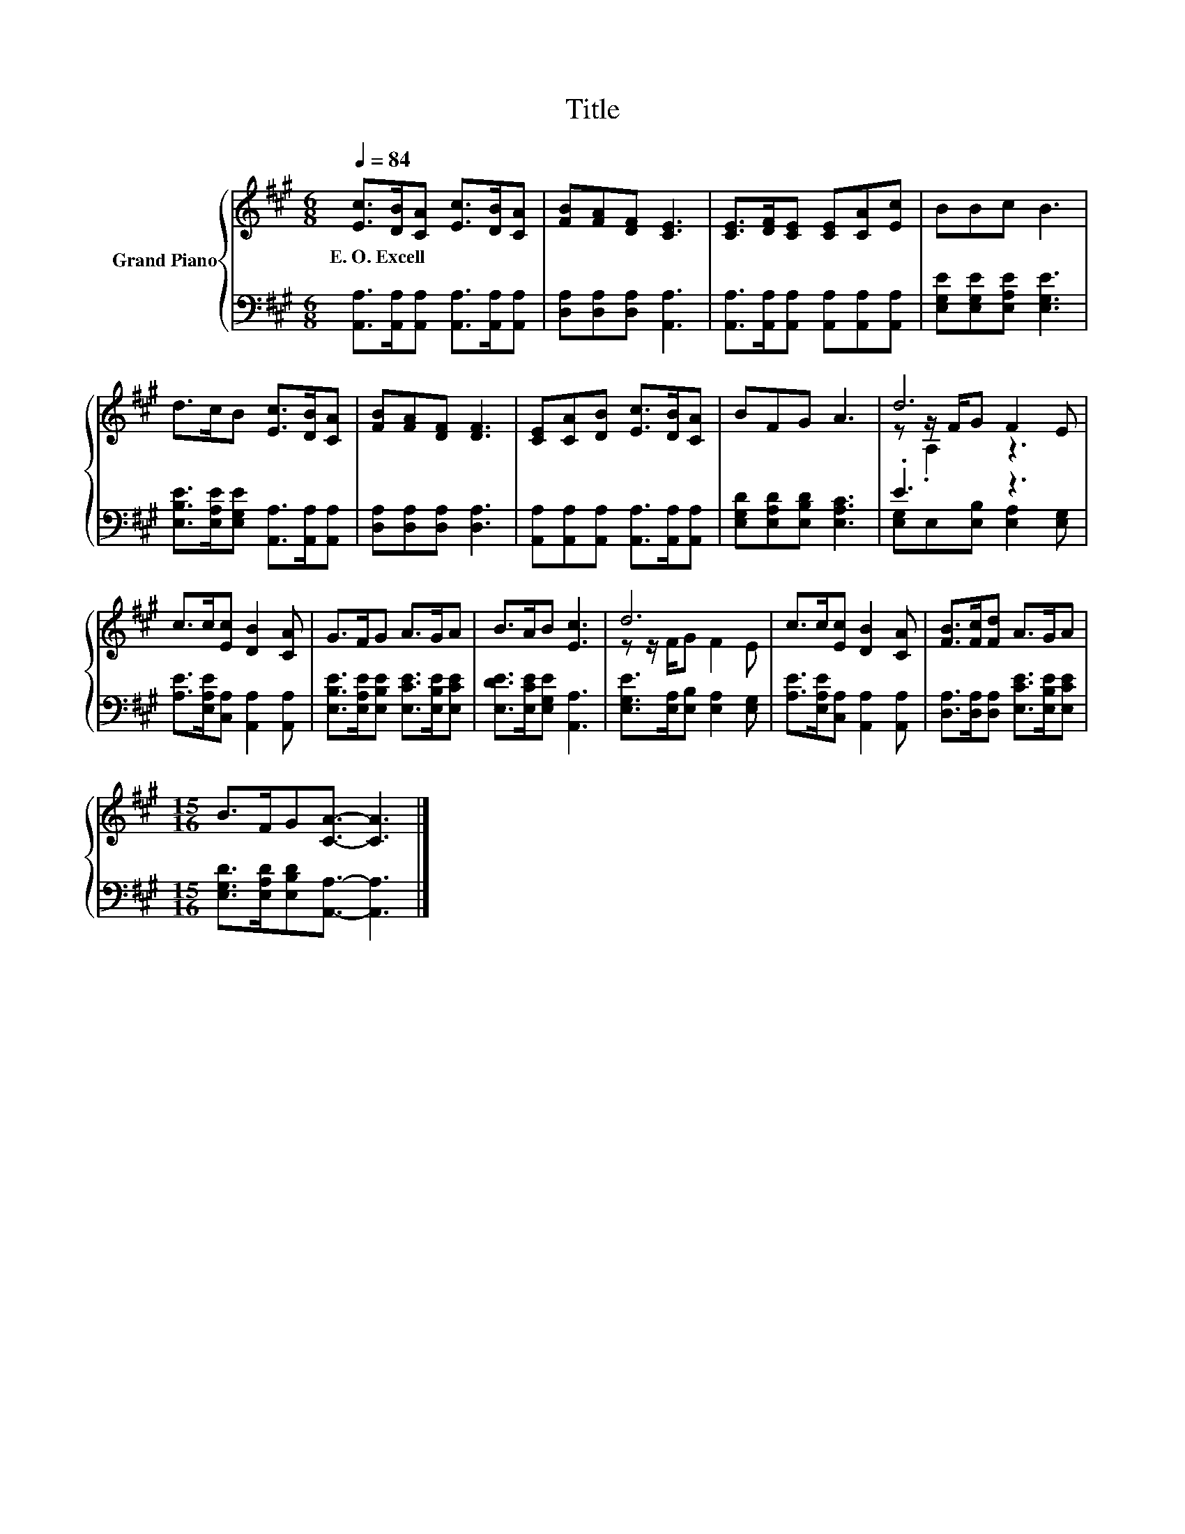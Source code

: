 X:1
T:Title
%%score { ( 1 3 4 ) | ( 2 5 ) }
L:1/8
Q:1/4=84
M:6/8
K:A
V:1 treble nm="Grand Piano"
V:3 treble 
V:4 treble 
V:2 bass 
V:5 bass 
V:1
 [Ec]>[DB][CA] [Ec]>[DB][CA] | [FB][FA][DF] [CE]3 | [CE]>[DF][CE] [CE][CA][Ec] | BBc B3 | %4
w: E.~O.~Excell * * * * *||||
 d>cB [Ec]>[DB][CA] | [FB][FA][DF] [DF]3 | [CE][CA][DB] [Ec]>[DB][CA] | BFG A3 | d6 | %9
w: |||||
 c>c[Ec] [DB]2 [CA] | G>FG A>GA | B>AB [Ec]3 | d6 | c>c[Ec] [DB]2 [CA] | [FB]>[Fc][Fd] A>GA | %15
w: ||||||
[M:15/16] B>FG[CA]3/2- [CA]3 |] %16
w: |
V:2
 [A,,A,]>[A,,A,][A,,A,] [A,,A,]>[A,,A,][A,,A,] | [D,A,][D,A,][D,A,] [A,,A,]3 | %2
 [A,,A,]>[A,,A,][A,,A,] [A,,A,][A,,A,][A,,A,] | [E,G,E][E,G,E][E,A,E] [E,G,E]3 | %4
 [E,B,E]>[E,A,E][E,G,E] [A,,A,]>[A,,A,][A,,A,] | [D,A,][D,A,][D,A,] [D,A,]3 | %6
 [A,,A,][A,,A,][A,,A,] [A,,A,]>[A,,A,][A,,A,] | [E,G,D][E,A,D][E,B,D] [E,A,C]3 | .E3 z3 | %9
 [A,E]>[E,A,E][C,A,] [A,,A,]2 [A,,A,] | [E,B,E]>[E,A,E][E,B,E] [E,CE]>[E,B,E][E,CE] | %11
 [E,DE]>[E,CE][E,G,E] [A,,A,]3 | [E,G,E]>[E,A,][E,B,] [E,A,]2 [E,G,] | %13
 [A,E]>[E,A,E][C,A,] [A,,A,]2 [A,,A,] | [D,A,]>[D,A,][D,A,] [E,CE]>[E,B,E][E,CE] | %15
[M:15/16] [E,G,D]>[E,A,D][E,B,D][A,,A,]3/2- [A,,A,]3 |] %16
V:3
 x6 | x6 | x6 | x6 | x6 | x6 | x6 | x6 | z z/ F/G F2 E | x6 | x6 | x6 | z z/ F/G F2 E | x6 | x6 | %15
[M:15/16] x15/2 |] %16
V:4
 x6 | x6 | x6 | x6 | x6 | x6 | x6 | x6 | z .A,2 z3 | x6 | x6 | x6 | x6 | x6 | x6 | %15
[M:15/16] x15/2 |] %16
V:5
 x6 | x6 | x6 | x6 | x6 | x6 | x6 | x6 | [E,G,]E,[E,B,] [E,A,]2 [E,G,] | x6 | x6 | x6 | x6 | x6 | %14
 x6 |[M:15/16] x15/2 |] %16

